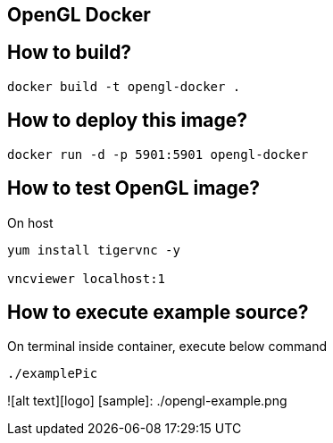 OpenGL Docker 
-------------

== How to build?
```
docker build -t opengl-docker .
```

== How to deploy this image?
```
docker run -d -p 5901:5901 opengl-docker 
```

== How to test OpenGL image?
On host
```
yum install tigervnc -y

vncviewer localhost:1  
```

== How to execute example source?
On terminal inside container, execute below command
```
./examplePic
```

![alt text][logo]
[sample]: ./opengl-example.png
